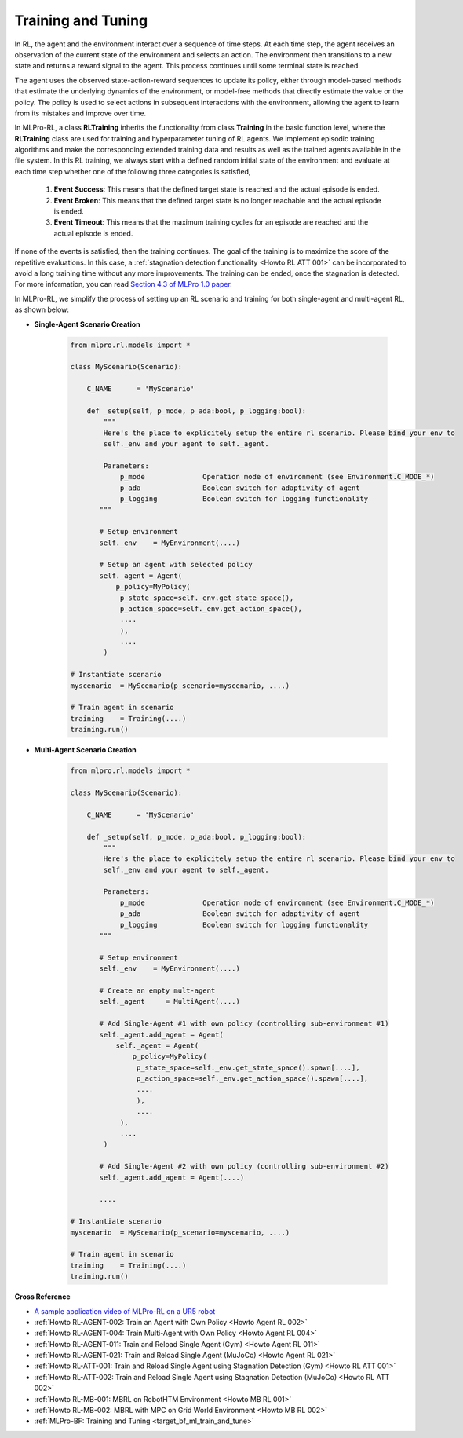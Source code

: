 .. _target_training_RL:
Training and Tuning
===================

In RL, the agent and the environment interact over a sequence of time steps.
At each time step, the agent receives an observation of the current state of the environment and selects an action.
The environment then transitions to a new state and returns a reward signal to the agent.
This process continues until some terminal state is reached.

The agent uses the observed state-action-reward sequences to update its policy,
either through model-based methods that estimate the underlying dynamics of the environment,
or model-free methods that directly estimate the value or the policy.
The policy is used to select actions in subsequent interactions with the environment, allowing the agent to learn from its mistakes and improve over time.

In MLPro-RL, a class **RLTraining** inherits the functionality from class **Training** in the basic function level, where the **RLTraining** class are used for training and hyperparameter tuning of RL agents.
We implement episodic training algorithms and make the corresponding extended training data and results as well as the trained agents available in the file system.
In this RL training, we always start with a defined random initial state of the environment and evaluate at each time step whether one of the following three categories is satisfied,

    (1) **Event Success**: This means that the defined target state is reached and the actual episode is ended.

    (2) **Event Broken**: This means that the defined target state is no longer reachable and the actual episode is ended.

    (3) **Event Timeout**: This means that the maximum training cycles for an episode are reached and the actual episode is ended.

If none of the events is satisfied, then the training continues. The goal of the training is to maximize the score of the repetitive evaluations.
In this case, a :ref:`stagnation detection functionality <Howto RL ATT 001>` can be incorporated to avoid a long training time without any more improvements.
The training can be ended, once the stagnation is detected. For more information, you can read `Section 4.3 of MLPro 1.0 paper <https://doi.org/10.1016/j.mlwa.2022.100341>`_.

In MLPro-RL, we simplify the process of setting up an RL scenario and training for both single-agent and multi-agent RL, as shown below:

- **Single-Agent Scenario Creation**

    .. code-block:: python
        
        from mlpro.rl.models import *
        
        class MyScenario(Scenario):

            C_NAME      = 'MyScenario'
            
            def _setup(self, p_mode, p_ada:bool, p_logging:bool):
                """
                Here's the place to explicitely setup the entire rl scenario. Please bind your env to
                self._env and your agent to self._agent. 
        
                Parameters:
                    p_mode              Operation mode of environment (see Environment.C_MODE_*)
                    p_ada               Boolean switch for adaptivity of agent
                    p_logging           Boolean switch for logging functionality
               """
        
               # Setup environment
               self._env    = MyEnvironment(....)
               
               # Setup an agent with selected policy
               self._agent = Agent(
                   p_policy=MyPolicy(
                    p_state_space=self._env.get_state_space(),
                    p_action_space=self._env.get_action_space(),
                    ....
                    ),
                    ....
                )
        
        # Instantiate scenario
        myscenario  = MyScenario(p_scenario=myscenario, ....)
        
        # Train agent in scenario
        training    = Training(....)
        training.run()

- **Multi-Agent Scenario Creation**

    .. code-block:: python
        
        from mlpro.rl.models import *
        
        class MyScenario(Scenario):

            C_NAME      = 'MyScenario'
            
            def _setup(self, p_mode, p_ada:bool, p_logging:bool):
                """
                Here's the place to explicitely setup the entire rl scenario. Please bind your env to
                self._env and your agent to self._agent. 
        
                Parameters:
                    p_mode              Operation mode of environment (see Environment.C_MODE_*)
                    p_ada               Boolean switch for adaptivity of agent
                    p_logging           Boolean switch for logging functionality
               """
        
               # Setup environment
               self._env    = MyEnvironment(....)
               
               # Create an empty mult-agent
               self._agent     = MultiAgent(....)
               
               # Add Single-Agent #1 with own policy (controlling sub-environment #1)
               self._agent.add_agent = Agent(
                   self._agent = Agent(
                       p_policy=MyPolicy(
                        p_state_space=self._env.get_state_space().spawn[....],
                        p_action_space=self._env.get_action_space().spawn[....],
                        ....
                        ),
                        ....
                    ),
                    ....
                )
               
               # Add Single-Agent #2 with own policy (controlling sub-environment #2)
               self._agent.add_agent = Agent(....)
               
               ....
        
        # Instantiate scenario
        myscenario  = MyScenario(p_scenario=myscenario, ....)
        
        # Train agent in scenario
        training    = Training(....)
        training.run()


**Cross Reference**

- `A sample application video of MLPro-RL on a UR5 robot <https://ars.els-cdn.com/content/image/1-s2.0-S2665963822001051-mmc2.mp4>`_
- :ref:`Howto RL-AGENT-002: Train an Agent with Own Policy <Howto Agent RL 002>`
- :ref:`Howto RL-AGENT-004: Train Multi-Agent with Own Policy <Howto Agent RL 004>`
- :ref:`Howto RL-AGENT-011: Train and Reload Single Agent (Gym) <Howto Agent RL 011>`
- :ref:`Howto RL-AGENT-021: Train and Reload Single Agent (MuJoCo) <Howto Agent RL 021>`
- :ref:`Howto RL-ATT-001: Train and Reload Single Agent using Stagnation Detection (Gym) <Howto RL ATT 001>`
- :ref:`Howto RL-ATT-002: Train and Reload Single Agent using Stagnation Detection (MuJoCo) <Howto RL ATT 002>`
- :ref:`Howto RL-MB-001: MBRL on RobotHTM Environment <Howto MB RL 001>`
- :ref:`Howto RL-MB-002: MBRL with MPC on Grid World Environment <Howto MB RL 002>`
- :ref:`MLPro-BF: Training and Tuning <target_bf_ml_train_and_tune>`